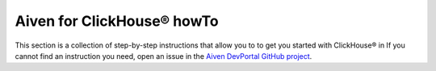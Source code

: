 Aiven for ClickHouse® howTo
===========================

This section is a collection of step-by-step instructions that allow you to to get you started with ClickHouse® in If you cannot find an instruction you need, open an issue in the `Aiven DevPortal GitHub project <https://github.com/aiven/devportal/issues>`_.

.. tableofcontents::




